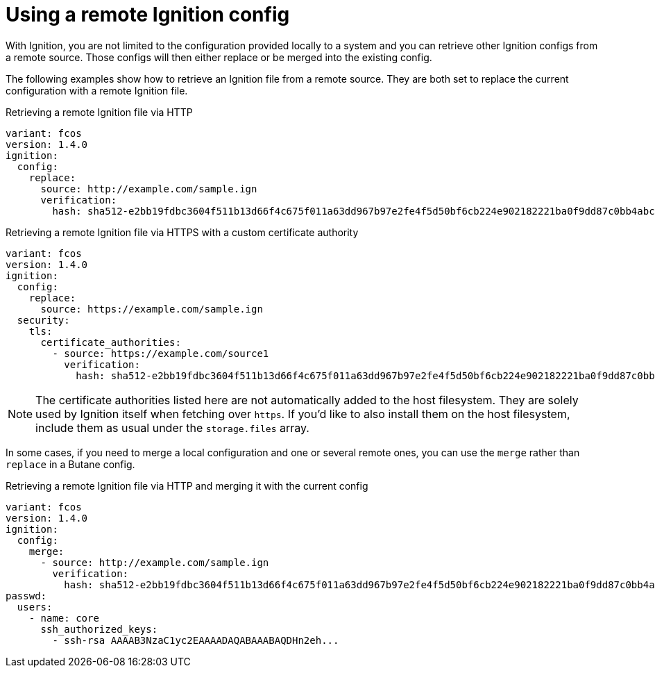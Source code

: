 = Using a remote Ignition config

With Ignition, you are not limited to the configuration provided locally to a system and you can retrieve other Ignition configs from a remote source. Those configs will then either replace or be merged into the existing config.

The following examples show how to retrieve an Ignition file from a remote source. They are both set to replace the current configuration with a remote Ignition file.

.Retrieving a remote Ignition file via HTTP
[source,yaml]
----
variant: fcos
version: 1.4.0
ignition:
  config:
    replace:
      source: http://example.com/sample.ign
      verification:
        hash: sha512-e2bb19fdbc3604f511b13d66f4c675f011a63dd967b97e2fe4f5d50bf6cb224e902182221ba0f9dd87c0bb4abcbd2ab428eb7965aa7f177eb5630e7a1793e2e6
----

.Retrieving a remote Ignition file via HTTPS with a custom certificate authority
[source,yaml]
----
variant: fcos
version: 1.4.0
ignition:
  config:
    replace:
      source: https://example.com/sample.ign
  security:
    tls:
      certificate_authorities:
        - source: https://example.com/source1
          verification:
            hash: sha512-e2bb19fdbc3604f511b13d66f4c675f011a63dd967b97e2fe4f5d50bf6cb224e902182221ba0f9dd87c0bb4abcbd2ab428eb7965aa7f177eb5630e7a1793e2e6
----

NOTE: The certificate authorities listed here are not automatically added to the host filesystem. They are solely used by Ignition itself when fetching over `https`. If you'd like to also install them on the host filesystem, include them as usual under the `storage.files` array.

In some cases, if you need to merge a local configuration and one or several remote ones, you can use the `merge` rather than `replace` in a Butane config.

.Retrieving a remote Ignition file via HTTP and merging it with the current config
[source,yaml]
----
variant: fcos
version: 1.4.0
ignition:
  config:
    merge:
      - source: http://example.com/sample.ign
        verification:
          hash: sha512-e2bb19fdbc3604f511b13d66f4c675f011a63dd967b97e2fe4f5d50bf6cb224e902182221ba0f9dd87c0bb4abcbd2ab428eb7965aa7f177eb5630e7a1793e2e6
passwd:
  users:
    - name: core
      ssh_authorized_keys:
        - ssh-rsa AAAAB3NzaC1yc2EAAAADAQABAAABAQDHn2eh...          
----